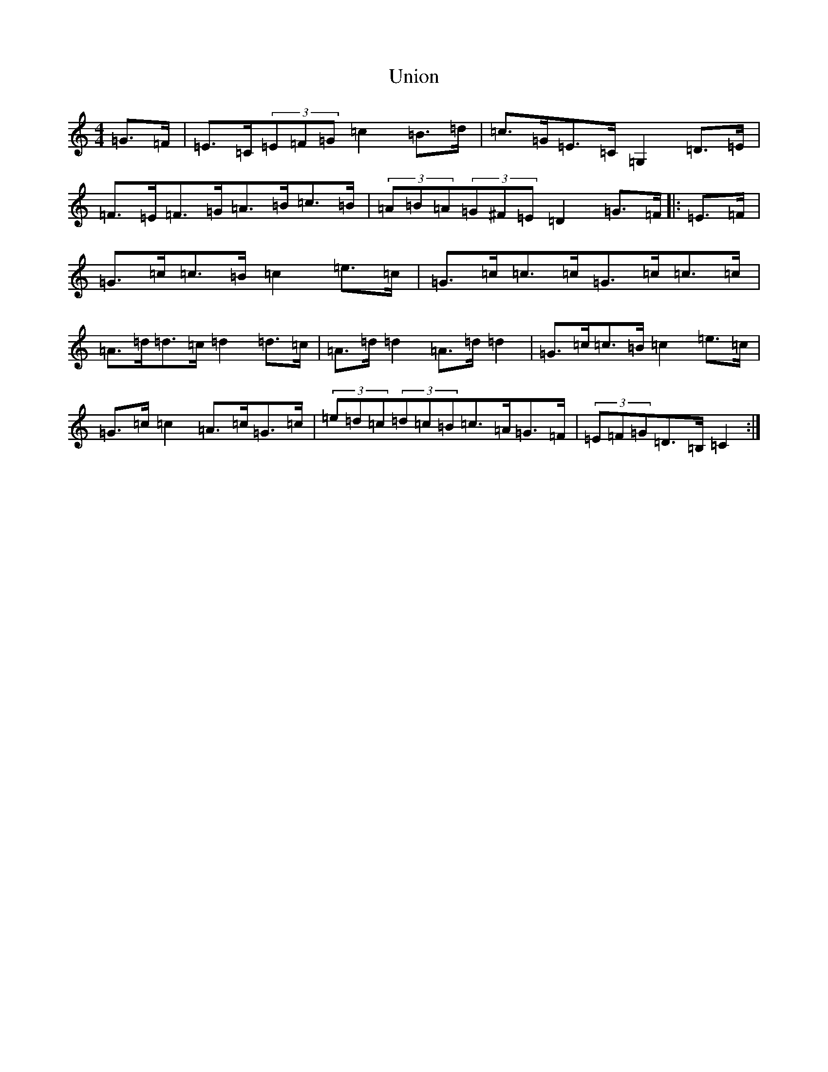 X: 21834
T: Union
S: https://thesession.org/tunes/13573#setting24024
R: hornpipe
M:4/4
L:1/8
K: C Major
=G>=F|=E>=C(3=E=F=G=c2=B>=d|=c>=G=E>=C=G,2=D>=E|=F>=E=F>=G=A>=B=c>=B|(3=A=B=A(3=G^F=E=D2=G>=F|:=E>=F|=G>=c=c>=B=c2=e>=c|=G>=c=c>=c=G>=c=c>=c|=A>=d=d>=c=d2=d>=c|=A>=d=d2=A>=d=d2|=G>=c=c>=B=c2=e>=c|=G>=c=c2=A>=c=G>=c|(3=e=d=c(3=d=c=B=c>=A=G>=F|(3=E=F=G=D>=B,=C2:|